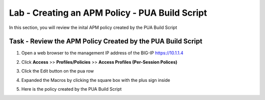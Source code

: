 Lab - Creating an APM Policy - PUA Build Script
------------------------------------------------

In this section, you will review the inital APM policy created by the PUA Build Script

Task - Review the APM Policy Created by the PUA Build Script
~~~~~~~~~~~~~~~~~~~~~~~~~~~~~~~~~~~~~~~~~~~~~~~~~~~~~~~~~~~~

#. Open a web browser to the management IP address of the BIG-IP https://10.1.1.4

#. Click **Access** >> **Profiles/Policies** >> **Access Profiles (Per-Session Polices)**

   |image20|

#. Click the Edit button on the pua row

   |image21|

#. Expanded the Macros by clicking the square box with the plus sign inside

   |image22|

#. Here is the policy created by the PUA Build Script

   |image23|




.. |image20| image:: /_static/class1/module2/image020.png
.. |image21| image:: /_static/class1/module2/image021.png
.. |image22| image:: /_static/class1/module2/image022.png
.. |image23| image:: /_static/class1/module2/image023.png
